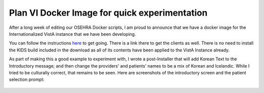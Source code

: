 Plan VI Docker Image for quick experimentation
==============================================
After a long week of editing our OSEHRA Docker scripts, I am proud to announce
that we have a docker image for the Internationalized VistA instance that we
have been developing.

You can follow the instructions `here <https://hub.docker.com/r/osehra/ov6/>`_
to get going. There is a link there to get the clients as well. There is no
need to install the KIDS build included in the download as all of its contents
have been applied to the VistA Instance already.

As part of making this a good example to experiment with, I wrote a post-Installer
that will add Korean Text to the Introductory message; and then change the providers'
and patients' names to be a mix of Korean and Icelandic. While I tried to be culturally
correct, that remains to be seen. Here are screenshots of the introductory screen and
the patient selection prompt:

.. figure::
   images/p6-docker-1.png
   :align: center
   :alt: Intro Text

.. figure::
   images/p6-docker-2.png
   :align: center
   :alt: Intro Text
